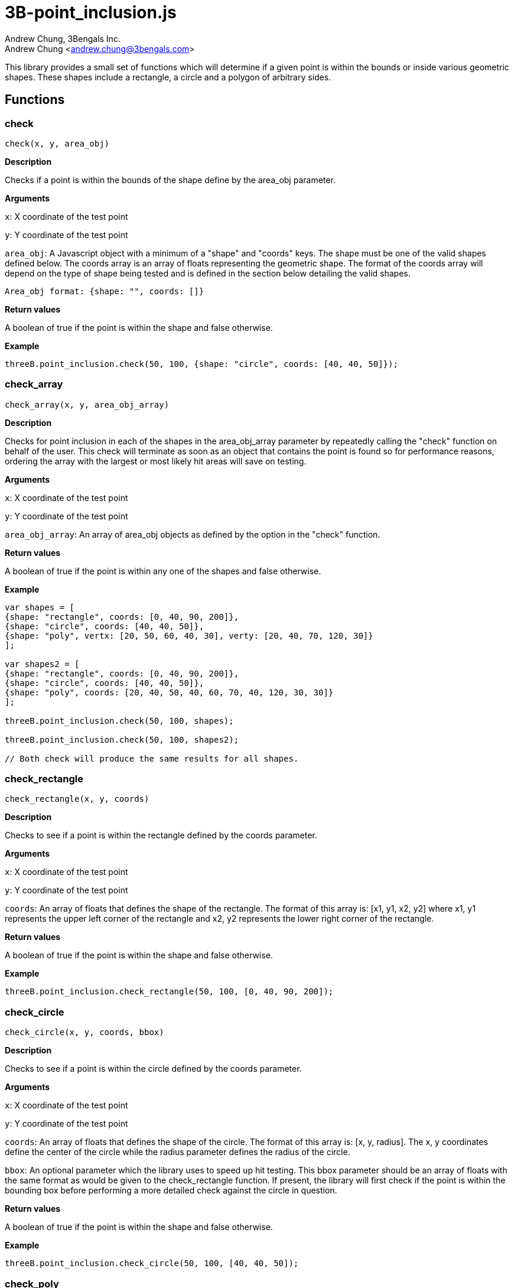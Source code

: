 3B-point_inclusion.js
=====================
:Author: Andrew Chung, 3Bengals Inc.
:Email: Andrew Chung <andrew.chung@3bengals.com>
:Date: 2011-07-09
:Revision: 1.0.0

This library provides a small set of functions which will determine if a given point is within the bounds or inside
various geometric shapes.  These shapes include a rectangle, a circle and a polygon of arbitrary sides.


== Functions
=== check
----
check(x, y, area_obj)
----
*Description*

Checks if a point is within the bounds of the shape define by the area_obj parameter.


*Arguments*

+x+: X coordinate of the test point

+y+: Y coordinate of the test point

+area_obj+: A Javascript object with a minimum of a "shape" and "coords" keys.  The shape must be one of the valid
shapes defined below.  The coords array is an array of floats representing the geometric shape.  The format of the
coords array will depend on the type of shape being tested and is defined in the section below detailing the valid
shapes.
----
Area_obj format: {shape: "", coords: []}
----

*Return values*

A boolean of true if the point is within the shape and false otherwise.


*Example*
----
threeB.point_inclusion.check(50, 100, {shape: "circle", coords: [40, 40, 50]});
----



=== check_array
----
check_array(x, y, area_obj_array)
----
*Description*

Checks for point inclusion in each of the shapes in the area_obj_array parameter by repeatedly calling the "check"
function on behalf of the user.  This check will terminate as soon as an object that contains the point is found so for
performance reasons, ordering the array with the largest or most likely hit areas will save on testing.


*Arguments*

+x+: X coordinate of the test point

+y+: Y coordinate of the test point

+area_obj_array+: An array of area_obj objects as defined by the option in the "check" function.


*Return values*

A boolean of true if the point is within any one of the shapes and false otherwise.


*Example*
----
var shapes = [
{shape: "rectangle", coords: [0, 40, 90, 200]},
{shape: "circle", coords: [40, 40, 50]},
{shape: "poly", vertx: [20, 50, 60, 40, 30], verty: [20, 40, 70, 120, 30]}
];

var shapes2 = [
{shape: "rectangle", coords: [0, 40, 90, 200]},
{shape: "circle", coords: [40, 40, 50]},
{shape: "poly", coords: [20, 40, 50, 40, 60, 70, 40, 120, 30, 30]}
];

threeB.point_inclusion.check(50, 100, shapes);

threeB.point_inclusion.check(50, 100, shapes2);

// Both check will produce the same results for all shapes.
----



=== check_rectangle
----
check_rectangle(x, y, coords)
----
*Description*

Checks to see if a point is within the rectangle defined by the coords parameter.


*Arguments*

+x+: X coordinate of the test point

+y+: Y coordinate of the test point

+coords+: An array of floats that defines the shape of the rectangle.  The format of this array is: [x1, y1, x2, y2]
where x1, y1 represents the upper left corner of the rectangle and x2, y2 represents the lower right corner of the
rectangle.


*Return values*

A boolean of true if the point is within the shape and false otherwise.


*Example*
----
threeB.point_inclusion.check_rectangle(50, 100, [0, 40, 90, 200]);
----



=== check_circle
----
check_circle(x, y, coords, bbox)
----
*Description*

Checks to see if a point is within the circle defined by the coords parameter.


*Arguments*

+x+: X coordinate of the test point

+y+: Y coordinate of the test point

+coords+: An array of floats that defines the shape of the circle.  The format of this array is: [x, y, radius].  The
x, y coordinates define the center of the circle while the radius parameter defines the radius of the circle.

+bbox+: An optional parameter which the library uses to speed up hit testing.  This bbox parameter should be an array
of floats with the same format as would be given to the check_rectangle function.  If present, the library will first
check if the point is within the bounding box before performing a more detailed check against the circle in question.


*Return values*

A boolean of true if the point is within the shape and false otherwise.


*Example*
----
threeB.point_inclusion.check_circle(50, 100, [40, 40, 50]);
----



=== check_poly
----
check_poly(x, y, vertx, verty, bbox)
----
*Description*

Checks to see if a point is within the polygon defined by the vertices given by the arrays vertx and verty.


*Arguments*

+x+: X coordinate of the test point

+y+: Y coordinate of the test point

+vertx and verty+: Two arrays of floats that defines the shape of the polygon.  A polygon is defined by a set of x, y
points representing the vertices of the polygon.  It is assumed that the last vertex connects with the first vertex.
There should always be an even number of x,y pairs meaning the length of the vertx and verty arrays should be the same.
The format of the vertx and verty arrays is: [x1, x2, x3, x4, ...] [y1, y2, y3, y4, ...].

+bbox+: An optional parameter which the library uses to speed up hit testing.  This bbox parameter should be an array
of floats with the same format as would be given to the check_rectangle function.  If present, the library will first
check if the point is within the bounding box before performing a more detailed check against the polygon in question.


*Return values*

A boolean of true if the point is within the shape and false otherwise.


*Example*
----
threeB.point_inclusion.check_poly(50, 100, [20, 50, 60, 40, 30], [20, 40, 70, 120, 30]}
----



== Shapes and shape definitions
The shape key can be one of the following shapes:

* rect
* circle
* poly

Each shape has a different format required for specifying the format.  The format for each shape is outlined below.

=== rect
The format of this shape is a single coords array: [x1, y1, x2, y2] where x1, y1 represents the upper left corner of the
rectangle and x2, y2 represents the lower right corner of the rectangle.

=== circle
The format of this shape is a single coords array: [x, y, radius].  The x, y coordinates define the center of the circle
while the radius parameter defines the radius of the circle.  An option key of "bbox" is allowed to help speed up the
hit test on a circle.  The format of this "bbox" parameter is identical to the coords array used by the "rect" shape.

=== poly
Two arrays of floats define the shape of the polygon.  A polygon is defined by a set of x, y points representing the
vertices of the polygon.  It is assumed that the last vertex connects with the first vertex.

There should always be an even number of x,y pairs meaning the length of the vertx and verty arrays should be the same.
The format of the vertx and verty arrays is: [x1, x2, x3, x4, ...] [y1, y2, y3, y4, ...].

The "check" function will accept 2 forms of vertex information.  The first is the one described above using the two
vertx and verty keys in the area_obj.  The second form is a single array similar to the coords array used by the "rect"
shape.  In this case the single array must contain both the x and y values in the form: [x1, y1, x2, y2, x3, y3, ...].

Internally the check function will convert the single coords array into a vertx and verty array in order to speed up
the polygon hit test.

An option key of "bbox" is allowed to help speed up the hit test on a polygon.  The format of this "bbox" parameter is
identical to the coords array used by the "rect" shape.  Providing a "bbox" parameter is HIGHLY recommended in order to
improve performance when testing against a polygon.
